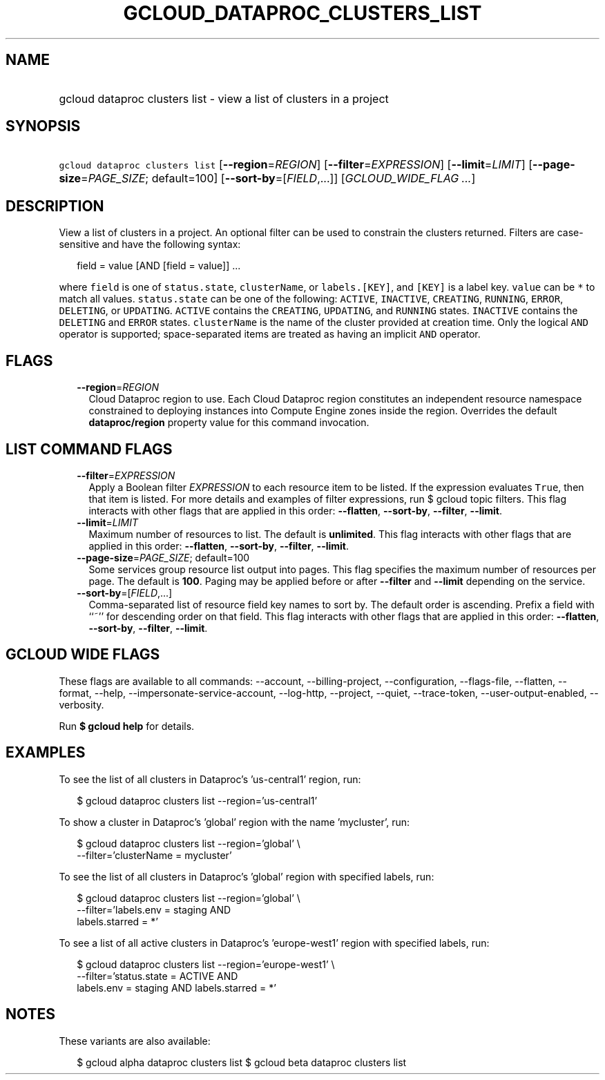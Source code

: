 
.TH "GCLOUD_DATAPROC_CLUSTERS_LIST" 1



.SH "NAME"
.HP
gcloud dataproc clusters list \- view a list of clusters in a project



.SH "SYNOPSIS"
.HP
\f5gcloud dataproc clusters list\fR [\fB\-\-region\fR=\fIREGION\fR] [\fB\-\-filter\fR=\fIEXPRESSION\fR] [\fB\-\-limit\fR=\fILIMIT\fR] [\fB\-\-page\-size\fR=\fIPAGE_SIZE\fR;\ default=100] [\fB\-\-sort\-by\fR=[\fIFIELD\fR,...]] [\fIGCLOUD_WIDE_FLAG\ ...\fR]



.SH "DESCRIPTION"

View a list of clusters in a project. An optional filter can be used to
constrain the clusters returned. Filters are case\-sensitive and have the
following syntax:

.RS 2m
field = value [AND [field = value]] ...
.RE

where \f5field\fR is one of \f5status.state\fR, \f5clusterName\fR, or
\f5labels.[KEY]\fR, and \f5[KEY]\fR is a label key. \f5value\fR can be \f5*\fR
to match all values. \f5status.state\fR can be one of the following:
\f5ACTIVE\fR, \f5INACTIVE\fR, \f5CREATING\fR, \f5RUNNING\fR, \f5ERROR\fR,
\f5DELETING\fR, or \f5UPDATING\fR. \f5ACTIVE\fR contains the \f5CREATING\fR,
\f5UPDATING\fR, and \f5RUNNING\fR states. \f5INACTIVE\fR contains the
\f5DELETING\fR and \f5ERROR\fR states. \f5clusterName\fR is the name of the
cluster provided at creation time. Only the logical \f5AND\fR operator is
supported; space\-separated items are treated as having an implicit \f5AND\fR
operator.



.SH "FLAGS"

.RS 2m
.TP 2m
\fB\-\-region\fR=\fIREGION\fR
Cloud Dataproc region to use. Each Cloud Dataproc region constitutes an
independent resource namespace constrained to deploying instances into Compute
Engine zones inside the region. Overrides the default \fBdataproc/region\fR
property value for this command invocation.


.RE
.sp

.SH "LIST COMMAND FLAGS"

.RS 2m
.TP 2m
\fB\-\-filter\fR=\fIEXPRESSION\fR
Apply a Boolean filter \fIEXPRESSION\fR to each resource item to be listed. If
the expression evaluates \f5True\fR, then that item is listed. For more details
and examples of filter expressions, run $ gcloud topic filters. This flag
interacts with other flags that are applied in this order: \fB\-\-flatten\fR,
\fB\-\-sort\-by\fR, \fB\-\-filter\fR, \fB\-\-limit\fR.

.TP 2m
\fB\-\-limit\fR=\fILIMIT\fR
Maximum number of resources to list. The default is \fBunlimited\fR. This flag
interacts with other flags that are applied in this order: \fB\-\-flatten\fR,
\fB\-\-sort\-by\fR, \fB\-\-filter\fR, \fB\-\-limit\fR.

.TP 2m
\fB\-\-page\-size\fR=\fIPAGE_SIZE\fR; default=100
Some services group resource list output into pages. This flag specifies the
maximum number of resources per page. The default is \fB100\fR. Paging may be
applied before or after \fB\-\-filter\fR and \fB\-\-limit\fR depending on the
service.

.TP 2m
\fB\-\-sort\-by\fR=[\fIFIELD\fR,...]
Comma\-separated list of resource field key names to sort by. The default order
is ascending. Prefix a field with ``~'' for descending order on that field. This
flag interacts with other flags that are applied in this order:
\fB\-\-flatten\fR, \fB\-\-sort\-by\fR, \fB\-\-filter\fR, \fB\-\-limit\fR.


.RE
.sp

.SH "GCLOUD WIDE FLAGS"

These flags are available to all commands: \-\-account, \-\-billing\-project,
\-\-configuration, \-\-flags\-file, \-\-flatten, \-\-format, \-\-help,
\-\-impersonate\-service\-account, \-\-log\-http, \-\-project, \-\-quiet,
\-\-trace\-token, \-\-user\-output\-enabled, \-\-verbosity.

Run \fB$ gcloud help\fR for details.



.SH "EXAMPLES"

To see the list of all clusters in Dataproc's 'us\-central1' region, run:

.RS 2m
$ gcloud dataproc clusters list \-\-region='us\-central1'
.RE

To show a cluster in Dataproc's 'global' region with the name 'mycluster', run:

.RS 2m
$ gcloud dataproc clusters list \-\-region='global' \e
    \-\-filter='clusterName = mycluster'
.RE

To see the list of all clusters in Dataproc's 'global' region with specified
labels, run:

.RS 2m
$ gcloud dataproc clusters list \-\-region='global' \e
    \-\-filter='labels.env = staging AND
  labels.starred = *'
.RE

To see a list of all active clusters in Dataproc's 'europe\-west1' region with
specified labels, run:

.RS 2m
$ gcloud dataproc clusters list \-\-region='europe\-west1' \e
    \-\-filter='status.state = ACTIVE AND
  labels.env = staging AND labels.starred = *'
.RE



.SH "NOTES"

These variants are also available:

.RS 2m
$ gcloud alpha dataproc clusters list
$ gcloud beta dataproc clusters list
.RE

